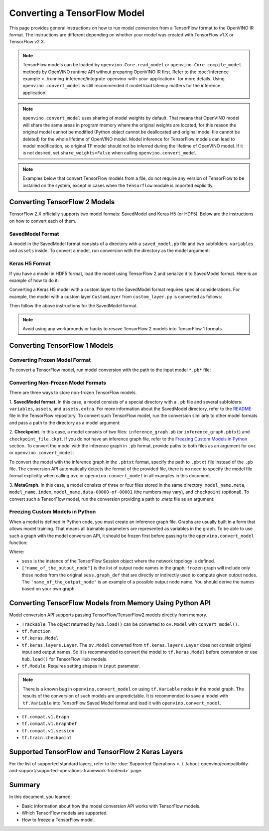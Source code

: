 .. {#openvino_docs_OV_Converter_UG_prepare_model_convert_model_Convert_Model_From_TensorFlow}

Converting a TensorFlow Model
=============================


.. meta::
   :description: Learn how to convert a model from a TensorFlow format to the OpenVINO Model.


This page provides general instructions on how to run model conversion from a TensorFlow format to the OpenVINO IR format. The instructions are different depending on whether your model was created with TensorFlow v1.X or TensorFlow v2.X.

.. note:: TensorFlow models can be loaded by ``openvino.Core.read_model`` or ``openvino.Core.compile_model`` methods by OpenVINO runtime API without preparing OpenVINO IR first. Refer to the :doc:`inference example <../running-inference/integrate-openvino-with-your-application>` for more details. Using ``openvino.convert_model`` is still recommended if model load latency matters for the inference application.

.. note:: ``openvino.convert_model`` uses sharing of model weights by default. That means that OpenVINO model will share the same areas in program memory where the original weights are located, for this reason the original model cannot be modified (Python object cannot be deallocated and original model file cannot be deleted) for the whole lifetime of OpenVINO model. Model inference for TensorFlow models can lead to model modification, so original TF model should not be inferred during the lifetime of OpenVINO model. If it is not desired, set ``share_weights=False`` when calling ``openvino.convert_model``.

.. note:: Examples below that convert TensorFlow models from a file, do not require any version of TensorFlow to be installed on the system, except in cases when the ``tensorflow`` module is imported explicitly.

Converting TensorFlow 2 Models
##############################

TensorFlow 2.X officially supports two model formats: SavedModel and Keras H5 (or HDF5).
Below are the instructions on how to convert each of them.

SavedModel Format
+++++++++++++++++

A model in the SavedModel format consists of a directory with a ``saved_model.pb`` file and two subfolders: ``variables`` and ``assets`` inside.
To convert a model, run conversion with the directory as the model argument:

.. tab-set::

   .. tab-item:: Python
      :sync: py

      .. code-block:: py
         :force:

         import openvino as ov
         ov_model = ov.convert_model('path_to_saved_model_dir')

   .. tab-item:: CLI
      :sync: cli

      .. code-block:: sh

         ovc path_to_saved_model_dir

Keras H5 Format
+++++++++++++++

If you have a model in HDF5 format, load the model using TensorFlow 2 and serialize it to
SavedModel format. Here is an example of how to do it:

.. code-block:: py
   :force:

   import tensorflow as tf
   model = tf.keras.models.load_model('model.h5')
   tf.saved_model.save(model,'model')

Converting a Keras H5 model with a custom layer to the SavedModel format requires special considerations.
For example, the model with a custom layer ``CustomLayer`` from ``custom_layer.py`` is converted as follows:

.. code-block:: py
   :force:

   import tensorflow as tf
   from custom_layer import CustomLayer
   model = tf.keras.models.load_model('model.h5', custom_objects={'CustomLayer': CustomLayer})
   tf.saved_model.save(model,'model')

Then follow the above instructions for the SavedModel format.

.. note::

   Avoid using any workarounds or hacks to resave TensorFlow 2 models into TensorFlow 1 formats.

Converting TensorFlow 1 Models
###############################

Converting Frozen Model Format
+++++++++++++++++++++++++++++++

To convert a TensorFlow model, run model conversion with the path to the input model ``*.pb*`` file:

.. tab-set::

   .. tab-item:: Python
      :sync: py

      .. code-block:: py

         import openvino as ov
         ov_model = ov.convert_model('your_model_file.pb')

   .. tab-item:: CLI
      :sync: cli

      .. code-block:: sh

         ovc your_model_file.pb


Converting Non-Frozen Model Formats
+++++++++++++++++++++++++++++++++++

There are three ways to store non-frozen TensorFlow models.

1. **SavedModel format**. In this case, a model consists of a special directory with a ``.pb`` file
and several subfolders: ``variables``, ``assets``, and ``assets.extra``. For more information about the SavedModel directory, refer to the `README <https://github.com/tensorflow/tensorflow/tree/master/tensorflow/python/saved_model#components>`__ file in the TensorFlow repository.
To convert such TensorFlow model, run the conversion similarly to other model formats and pass a path to the directory as a model argument:

.. tab-set::

   .. tab-item:: Python
      :sync: py

      .. code-block:: py

         import openvino as ov
         ov_model = ov.convert_model('path_to_saved_model_dir')

   .. tab-item:: CLI
      :sync: cli

      .. code-block:: sh

         ovc path_to_saved_model_dir

2. **Checkpoint**. In this case, a model consists of two files: ``inference_graph.pb`` (or ``inference_graph.pbtxt``) and ``checkpoint_file.ckpt``.
If you do not have an inference graph file, refer to the `Freezing Custom Models in Python <#Freezing-Custom-Models-in-Python>`__  section.
To convert the model with the inference graph in ``.pb`` format, provide paths to both files as an argument for ``ovc`` or ``openvino.convert_model``:

.. tab-set::

   .. tab-item:: Python
      :sync: py

      .. code-block:: py

         import openvino as ov
         ov_model = ov.convert_model(['path_to_inference_graph.pb', 'path_to_checkpoint_file.ckpt'])

   .. tab-item:: CLI
      :sync: cli

      .. code-block:: sh

         ovc path_to_inference_graph.pb path_to_checkpoint_file.ckpt

To convert the model with the inference graph in the ``.pbtxt`` format, specify the path to ``.pbtxt`` file instead of the ``.pb`` file. The conversion API automatically detects the format of the provided file, there is no need to specify the model file format explicitly when calling ``ovc`` or ``openvino.convert_model`` in all examples in this document.

3. **MetaGraph**. In this case, a model consists of three or four files stored in the same directory: ``model_name.meta``, ``model_name.index``,
``model_name.data-00000-of-00001`` (the numbers may vary), and ``checkpoint`` (optional).
To convert such a TensorFlow model, run the conversion providing a path to `.meta` file as an argument:

.. tab-set::

   .. tab-item:: Python
      :sync: py

      .. code-block:: py

         import openvino as ov
         ov_model = ov.convert_model('path_to_meta_graph.meta')

   .. tab-item:: CLI
      :sync: cli

      .. code-block:: sh

         ovc path_to_meta_graph.meta


Freezing Custom Models in Python
++++++++++++++++++++++++++++++++

When a model is defined in Python code, you must create an inference graph file. Graphs are usually built in a form
that allows model training. That means all trainable parameters are represented as variables in the graph.
To be able to use such a graph with the model conversion API, it should be frozen first before passing to the ``openvino.convert_model`` function:

.. code-block:: py
   :force:

   import tensorflow as tf
   from tensorflow.python.framework import graph_io
   frozen = tf.compat.v1.graph_util.convert_variables_to_constants(sess, sess.graph_def, ["name_of_the_output_node"])

   import openvino as ov
   ov_model = ov.convert_model(frozen)

Where:

* ``sess`` is the instance of the TensorFlow Session object where the network topology is defined.
* ``["name_of_the_output_node"]`` is the list of output node names in the graph; ``frozen`` graph will include only those nodes from the original ``sess.graph_def`` that are directly or indirectly used to compute given output nodes. The ``'name_of_the_output_node'`` is an example of a possible output node name. You should derive the names based on your own graph.

Converting TensorFlow Models from Memory Using Python API
############################################################

Model conversion API supports passing TensorFlow/TensorFlow2 models directly from memory.

* ``Trackable``. The object returned by ``hub.load()`` can be converted to ``ov.Model`` with ``convert_model()``.

  .. code-block:: py
     :force:

     import tensorflow_hub as hub
     import openvino as ov
    
     model = hub.load("https://tfhub.dev/google/movenet/singlepose/lightning/4")
     ov_model = ov.convert_model(model)

* ``tf.function``

  .. code-block:: py
     :force:

     @tf.function(
        input_signature=[tf.TensorSpec(shape=[1, 2, 3], dtype=tf.float32),
                         tf.TensorSpec(shape=[1, 2, 3], dtype=tf.float32)])
     def func(x, y):
        return tf.nn.sigmoid(tf.nn.relu(x + y))

     import openvino as ov
     ov_model = ov.convert_model(func)

* ``tf.keras.Model``

  .. code-block:: py
     :force:

     import openvino as ov
     model = tf.keras.applications.ResNet50(weights="imagenet")
     ov_model = ov.convert_model(model)

* ``tf.keras.layers.Layer``. The ``ov.Model`` converted from ``tf.keras.layers.Layer`` does not contain original input and output names. So it is recommended to convert the model to ``tf.keras.Model`` before conversion or use ``hub.load()`` for TensorFlow Hub models.

  .. code-block:: py
     :force:

     import tensorflow_hub as hub
     import openvino as ov

     model = hub.KerasLayer("https://tfhub.dev/google/imagenet/mobilenet_v1_100_224/classification/5")
     ov_model = ov.convert_model(model)


* ``tf.Module``. Requires setting shapes in ``input`` parameter.

  .. code-block:: py
     :force:

     import tensorflow as tf
     import openvino as ov

     class MyModule(tf.Module):
        def __init__(self, name=None):
           super().__init__(name=name)
           self.constant1 = tf.constant(5.0, name="var1")
           self.constant2 = tf.constant(1.0, name="var2")
        def __call__(self, x):
           return self.constant1 * x + self.constant2

     model = MyModule(name="simple_module")
     ov_model = ov.convert_model(model, input=[-1])

.. note:: There is a known bug in ``openvino.convert_model`` on using ``tf.Variable`` nodes in the model graph. The results of the conversion of such models are unpredictable. It is recommended to save a model with ``tf.Variable`` into TensorFlow Saved Model format and load it with ``openvino.convert_model``.

* ``tf.compat.v1.Graph``

  .. code-block:: py
     :force:

     with tf.compat.v1.Session() as sess:
        inp1 = tf.compat.v1.placeholder(tf.float32, [100], 'Input1')
        inp2 = tf.compat.v1.placeholder(tf.float32, [100], 'Input2')
        output = tf.nn.relu(inp1 + inp2, name='Relu')
        tf.compat.v1.global_variables_initializer()
        model = sess.graph

     import openvino as ov
     ov_model = ov.convert_model(model)

* ``tf.compat.v1.GraphDef``

  .. code-block:: py
     :force:

     with tf.compat.v1.Session() as sess:
        inp1 = tf.compat.v1.placeholder(tf.float32, [100], 'Input1')
        inp2 = tf.compat.v1.placeholder(tf.float32, [100], 'Input2')
        output = tf.nn.relu(inp1 + inp2, name='Relu')
        tf.compat.v1.global_variables_initializer()
        model = sess.graph_def

     import openvino as ov
     ov_model = ov.convert_model(model)

* ``tf.compat.v1.session``

  .. code-block:: py
     :force:

     with tf.compat.v1.Session() as sess:
        inp1 = tf.compat.v1.placeholder(tf.float32, [100], 'Input1')
        inp2 = tf.compat.v1.placeholder(tf.float32, [100], 'Input2')
        output = tf.nn.relu(inp1 + inp2, name='Relu')
        tf.compat.v1.global_variables_initializer()

        import openvino as ov
        ov_model = ov.convert_model(sess)

* ``tf.train.checkpoint``

  .. code-block:: py
     :force:

     model = tf.keras.Model(...)
     checkpoint = tf.train.Checkpoint(model)
     save_path = checkpoint.save(save_directory)
     # ...
     checkpoint.restore(save_path)

     import openvino as ov
     ov_model = ov.convert_model(checkpoint)

Supported TensorFlow and TensorFlow 2 Keras Layers
##################################################

For the list of supported standard layers, refer to the :doc:`Supported Operations <../../about-openvino/compatibility-and-support/supported-operations-framework-frontend>` page.

Summary
#######

In this document, you learned:

* Basic information about how the model conversion API works with TensorFlow models.
* Which TensorFlow models are supported.
* How to freeze a TensorFlow model.



